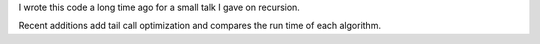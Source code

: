 I wrote this code a long time ago for a small talk I gave on recursion.

Recent additions add tail call optimization and compares the run time
of each algorithm.
